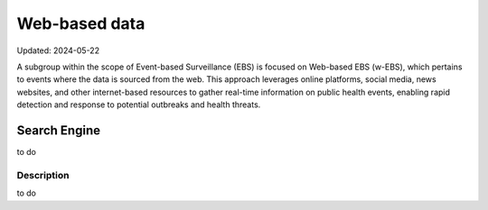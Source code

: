 Web-based data
=====
Updated: 2024-05-22

A subgroup within the scope of Event-based Surveillance (EBS) is focused on Web-based EBS (w-EBS), which pertains to events where the data is sourced from the web. This approach leverages online platforms, social media, news websites, and other internet-based resources to gather real-time information on public health events, enabling rapid detection and response to potential outbreaks and health threats.

Search Engine
-------------
to do

Description
^^^^^^^^^^^
to do